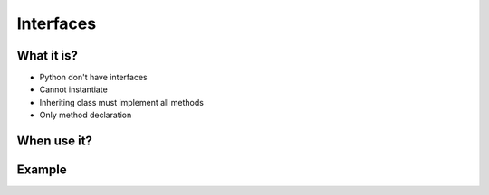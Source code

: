 **********
Interfaces
**********



What it is?
===========
* Python don't have interfaces
* Cannot instantiate
* Inheriting class must implement all methods
* Only method declaration

.. code-block:: python
    :caption: Interfaces

    class CacheInterface:
        def get(self, key: str) -> str:
            raise NotImplementedError

        def set(self, key: str, value: str) -> None:
            raise NotImplementedError

        def is_valid(self, key: str) -> bool:
            raise NotImplementedError


When use it?
============


Example
=======
.. code-block:: python
    :caption: Interfaces

    class CacheInterface:
        def get(self, key: str) -> str:
            raise NotImplementedError

        def set(self, key: str, value: str) -> None:
            raise NotImplementedError

        def is_valid(self, key: str) -> bool:
            raise NotImplementedError


    class CacheDatabase(CacheInterface):
        def is_valid(self, key: str) -> bool:
            ...

        def get(self, key: str) -> str:
            ...

        def set(self, key: str, value: str) -> None:
            ...


    class CacheRAM(CacheInterface):
        def is_valid(self, key: str) -> bool:
            ...

        def get(self, key: str) -> str:
            ...

        def set(self, key: str, value: str) -> None:
            ...


    class CacheFilesystem(CacheInterface):
        def is_valid(self, key: str) -> bool:
            ...

        def get(self, key: str) -> str:
            ...

        def set(self, key: str, value: str) -> None:
            ...


    fs = CacheFilesystem()
    fs.set('name', 'Jan Twardowski')
    fs.is_valid('name')
    fs.get('name')

    ram = CacheRAM()
    ram.set('name', 'Jan Twardowski')
    ram.is_valid('name')
    ram.get('name')

    db = CacheDatabase()
    db.set('name', 'Jan Twardowski')
    db.is_valid('name')
    db.get('name')

